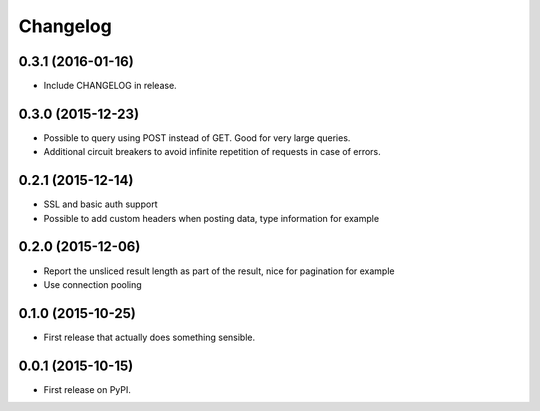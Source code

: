 Changelog
=========

0.3.1 (2016-01-16)
------------------
* Include CHANGELOG in release.

0.3.0 (2015-12-23)
------------------
* Possible to query using POST instead of GET. Good for very large queries.
* Additional circuit breakers to avoid infinite repetition of requests in case of errors.

0.2.1 (2015-12-14)
------------------
* SSL and basic auth support
* Possible to add custom headers when posting data, type information for example

0.2.0 (2015-12-06)
------------------
* Report the unsliced result length as part of the result, nice for pagination for example
* Use connection pooling

0.1.0 (2015-10-25)
------------------
* First release that actually does something sensible.

0.0.1 (2015-10-15)
------------------
* First release on PyPI.
